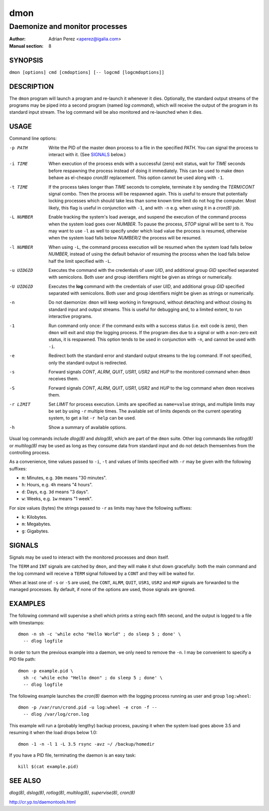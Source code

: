 ======
 dmon
======

-------------------------------
Daemonize and monitor processes
-------------------------------

:Author: Adrian Perez <aperez@igalia.com>
:Manual section: 8


SYNOPSIS
========

``dmon [options] cmd [cmdoptions] [-- logcmd [logcmdoptions]]``


DESCRIPTION
===========

The ``dmon`` program will launch a program and re-launch it whenever it
dies. Optionally, the standard output streams of the programs may be piped
into a second program (named *log command*), which will receive the output
of the program in its standard input stream. The log command will be also
monitored and re-launched when it dies.


USAGE
=====

Command line options:

-p PATH       Write the PID of the master ``dmon`` process to a file in the
              specified *PATH*. You can signal the process to interact with
              it. (See SIGNALS_ below.)

-i TIME       When execution of the process ends with a successful (zero)
              exit status, wait for *TIME* seconds before respawning the
              process instead of doing it immediately. This can be used to
              make ``dmon`` behave as el-cheapo `cron(8)` replacement. This
              option cannot be used along with ``-1``.

-t TIME       If the process takes longer than *TIME* seconds to complete,
              terminate it by sending the *TERM*/*CONT* signal combo. Then
              the process will be respawned again. This is useful to ensure
              that potentially locking processes which should take less than
              some known time limit do not hog the computer. Most likely,
              this flag is useful in conjunction with ``-1``, and with
              ``-n`` e.g. when using it in a `cron(8)` job.

-L NUMBER     Enable tracking the system's load average, and suspend the
              execution of the command process when the system load goes
              over *NUMBER*. To pause the process, *STOP* signal will be
              sent to it. You may want to use ``-l`` as well to specify
              under which load value the process is resumed, otherwise
              when the system load falls below *NUMBER/2* the process will
              be resumed.

-l NUMBER     When using ``-L``, the command process execution will be
              resumed when the system load falls below *NUMBER*, instead of
              using the default behavior of resuming the process when the
              load falls below half the limit specified with ``-L``.

-u UIDGID     Executes the command with the credentials of user *UID*,
              and additional group *GID* specified separated with
              semicolons. Both user and group identifiers might be given
              as strings or numerically.

-U UIDGID     Executes the **log** command with the credentials of user
              *UID*, and additional group *GID* specified separated with
              semicolons. Both user and group identifiers might be given
              as strings or numerically.

-n            Do not daemonize: ``dmon`` will keep working in foreground,
              without detaching and without closing its standard input and
              output streams. This is useful for debugging and, to a limited
              extent, to run interactive programs.

-1            Run command only once: if the command exits with a success
              status (i.e. exit code is zero), then ``dmon`` will exit and
              stop the logging process. If the program dies due to a signal
              or with a non-zero exit status, it is respawned. This option
              tends to be used in conjunction with ``-n``, and cannot be
              used with ``-i``.

-e            Redirect both the standard error and standard output streams
              to the log command. If not specified, only the standard output
              is redirected.

-s            Forward signals *CONT*, *ALRM*, *QUIT*, *USR1*, *USR2* and
              *HUP* to the monitored command when ``dmon`` receives them.

-S            Forward signals *CONT*, *ALRM*, *QUIT*, *USR1*, *USR2* and
              *HUP* to the log command when ``dmon`` receives them.

-r LIMIT      Set *LIMIT* for process execution. Limits are specified as
              ``name=value`` strings, and multiple limits may be set by
              using ``-r`` multiple times. The available set of limits
              depends on the current operating system, to get a list
              ``-r help`` can be used.

-h            Show a summary of available options.

Usual log commands include `dlog(8)` and `dslog(8)`, which are part of the
``dmon`` suite. Other log commands like `rotlog(8)` or `multilog(8)` may be
used as long as they consume data from standard input and do not detach
themsemlves from the controlling process.

As a convenience, time values passed to ``-i``, ``-t`` and values of limits
specified with ``-r`` may be given with the following suffixes:

- ``m``: Minutes, e.g. ``30m`` means "30 minutes".
- ``h``: Hours, e.g. ``4h`` means "4 hours".
- ``d``: Days, e.g. ``3d`` means "3 days".
- ``w``: Weeks, e.g. ``1w`` means "1 week".

For size values (bytes) the strings passed to ``-r`` as limits may have the
following suffixes:

- ``k``: Kilobytes.
- ``m``: Megabytes.
- ``g``: Gigabytes.


SIGNALS
=======

Signals may be used to interact with the monitored processes and ``dmon``
itself.

The ``TERM`` and ``INT`` signals are catched by ``dmon``, and they will
make it shut down gracefully: both the main command and the log command
will receive a ``TERM`` signal followed by a ``CONT`` and they will be
waited for.

When at least one of ``-s`` or ``-S`` are used, the ``CONT``, ``ALRM``,
``QUIT``, ``USR1``, ``USR2`` and ``HUP`` signals are forwarded to the
managed processes. By default, if none of the options are used, those
signals are ignored.


EXAMPLES
========

The following command will supervise a shell which prints a string each
fifth second, and the output is logged to a file with timestamps::

  dmon -n sh -c 'while echo "Hello World" ; do sleep 5 ; done' \
    -- dlog logfile

In order to turn the previous example into a daemon, we only need to
remove the ``-n``. I may be convenient to specify a PID file path::

  dmon -p example.pid \
    sh -c 'while echo "Hello dmon" ; do sleep 5 ; done' \
    -- dlog logfile

The following example launches the `cron(8)` daemon with the logging
process running as user and group ``log:wheel``::

  dmon -p /var/run/crond.pid -u log:wheel -e cron -f --
    -- dlog /var/log/cron.log

This example will run a (probably lengthy) backup process, pausing it when
the system load goes above 3.5 and resuming it when the load drops below
1.0::

  dmon -1 -n -l 1 -L 3.5 rsync -avz ~/ /backup/homedir

If you have a PID file, terminating the daemon is an easy task::

  kill $(cat example.pid)


SEE ALSO
========

`dlog(8)`, `dslog(8)`, `rotlog(8)`, `multilog(8)`, `supervise(8)`, `cron(8)`

http://cr.yp.to/daemontools.html

